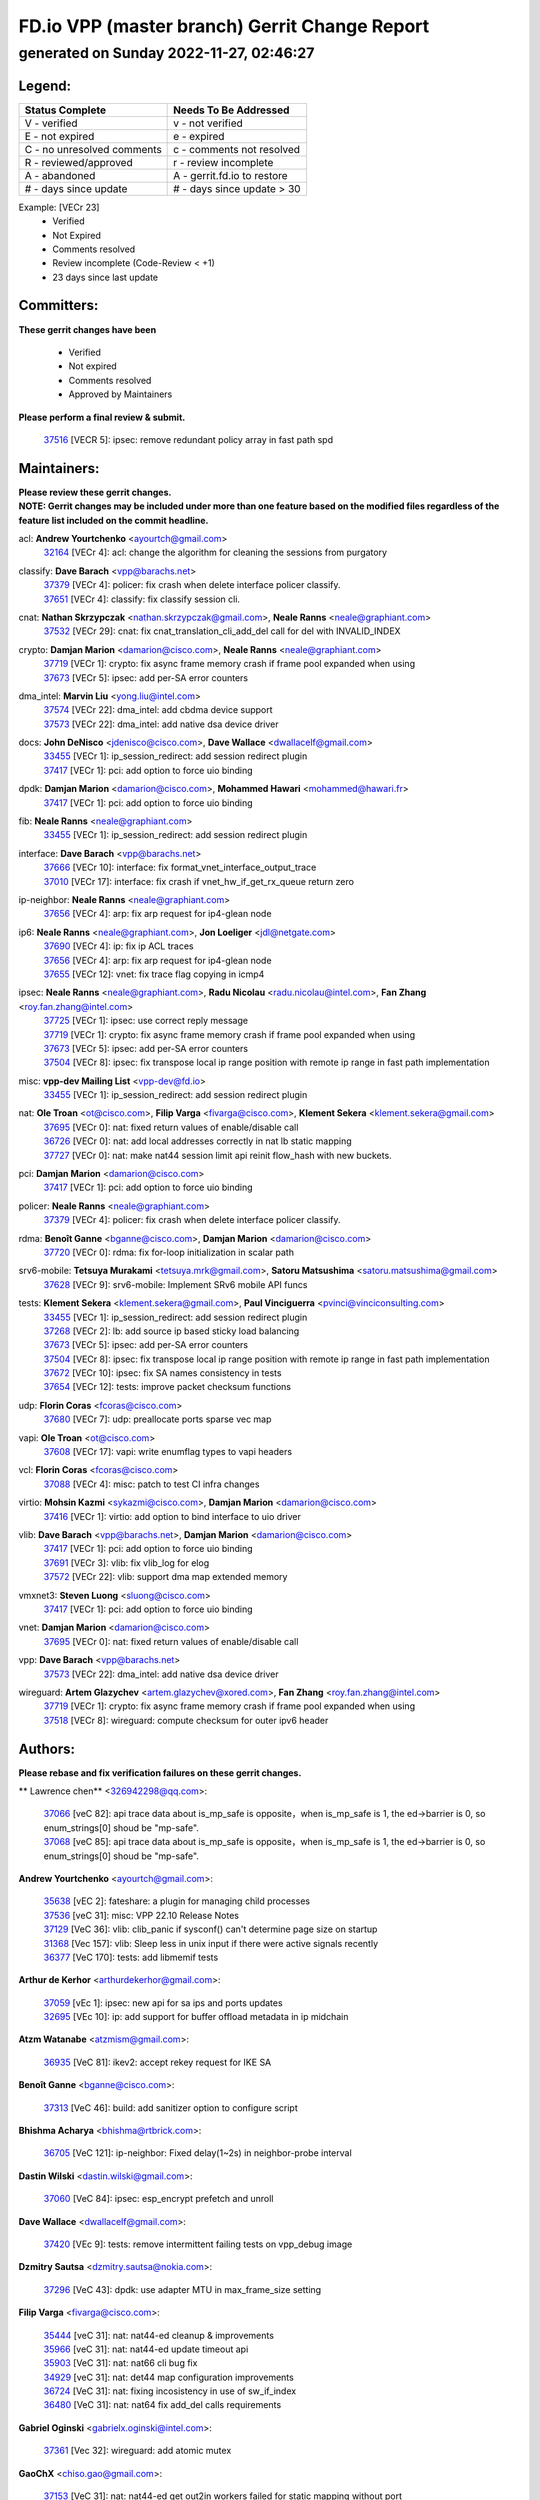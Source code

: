 
==============================================
FD.io VPP (master branch) Gerrit Change Report
==============================================
--------------------------------------------
generated on Sunday 2022-11-27, 02:46:27
--------------------------------------------


Legend:
-------
========================== ===========================
Status Complete            Needs To Be Addressed
========================== ===========================
V - verified               v - not verified
E - not expired            e - expired
C - no unresolved comments c - comments not resolved
R - reviewed/approved      r - review incomplete
A - abandoned              A - gerrit.fd.io to restore
# - days since update      # - days since update > 30
========================== ===========================

Example: [VECr 23]
    - Verified
    - Not Expired
    - Comments resolved
    - Review incomplete (Code-Review < +1)
    - 23 days since last update


Committers:
-----------
| **These gerrit changes have been**

    - Verified
    - Not expired
    - Comments resolved
    - Approved by Maintainers

| **Please perform a final review & submit.**

  | `37516 <https:////gerrit.fd.io/r/c/vpp/+/37516>`_ [VECR 5]: ipsec: remove redundant policy array in fast path spd

Maintainers:
------------
| **Please review these gerrit changes.**

| **NOTE: Gerrit changes may be included under more than one feature based on the modified files regardless of the feature list included on the commit headline.**

acl: **Andrew Yourtchenko** <ayourtch@gmail.com>
  | `32164 <https:////gerrit.fd.io/r/c/vpp/+/32164>`_ [VECr 4]: acl: change the algorithm for cleaning the sessions from purgatory

classify: **Dave Barach** <vpp@barachs.net>
  | `37379 <https:////gerrit.fd.io/r/c/vpp/+/37379>`_ [VECr 4]: policer: fix crash when delete interface policer classify.
  | `37651 <https:////gerrit.fd.io/r/c/vpp/+/37651>`_ [VECr 4]: classify: fix classify session cli.

cnat: **Nathan Skrzypczak** <nathan.skrzypczak@gmail.com>, **Neale Ranns** <neale@graphiant.com>
  | `37532 <https:////gerrit.fd.io/r/c/vpp/+/37532>`_ [VECr 29]: cnat: fix cnat_translation_cli_add_del call for del with INVALID_INDEX

crypto: **Damjan Marion** <damarion@cisco.com>, **Neale Ranns** <neale@graphiant.com>
  | `37719 <https:////gerrit.fd.io/r/c/vpp/+/37719>`_ [VECr 1]: crypto: fix async frame memory crash if frame pool expanded when using
  | `37673 <https:////gerrit.fd.io/r/c/vpp/+/37673>`_ [VECr 5]: ipsec: add per-SA error counters

dma_intel: **Marvin Liu** <yong.liu@intel.com>
  | `37574 <https:////gerrit.fd.io/r/c/vpp/+/37574>`_ [VECr 22]: dma_intel: add cbdma device support
  | `37573 <https:////gerrit.fd.io/r/c/vpp/+/37573>`_ [VECr 22]: dma_intel: add native dsa device driver

docs: **John DeNisco** <jdenisco@cisco.com>, **Dave Wallace** <dwallacelf@gmail.com>
  | `33455 <https:////gerrit.fd.io/r/c/vpp/+/33455>`_ [VECr 1]: ip_session_redirect: add session redirect plugin
  | `37417 <https:////gerrit.fd.io/r/c/vpp/+/37417>`_ [VECr 1]: pci: add option to force uio binding

dpdk: **Damjan Marion** <damarion@cisco.com>, **Mohammed Hawari** <mohammed@hawari.fr>
  | `37417 <https:////gerrit.fd.io/r/c/vpp/+/37417>`_ [VECr 1]: pci: add option to force uio binding

fib: **Neale Ranns** <neale@graphiant.com>
  | `33455 <https:////gerrit.fd.io/r/c/vpp/+/33455>`_ [VECr 1]: ip_session_redirect: add session redirect plugin

interface: **Dave Barach** <vpp@barachs.net>
  | `37666 <https:////gerrit.fd.io/r/c/vpp/+/37666>`_ [VECr 10]: interface: fix format_vnet_interface_output_trace
  | `37010 <https:////gerrit.fd.io/r/c/vpp/+/37010>`_ [VECr 17]: interface: fix crash if vnet_hw_if_get_rx_queue return zero

ip-neighbor: **Neale Ranns** <neale@graphiant.com>
  | `37656 <https:////gerrit.fd.io/r/c/vpp/+/37656>`_ [VECr 4]: arp: fix arp request for ip4-glean node

ip6: **Neale Ranns** <neale@graphiant.com>, **Jon Loeliger** <jdl@netgate.com>
  | `37690 <https:////gerrit.fd.io/r/c/vpp/+/37690>`_ [VECr 4]: ip: fix ip ACL traces
  | `37656 <https:////gerrit.fd.io/r/c/vpp/+/37656>`_ [VECr 4]: arp: fix arp request for ip4-glean node
  | `37655 <https:////gerrit.fd.io/r/c/vpp/+/37655>`_ [VECr 12]: vnet: fix trace flag copying in icmp4

ipsec: **Neale Ranns** <neale@graphiant.com>, **Radu Nicolau** <radu.nicolau@intel.com>, **Fan Zhang** <roy.fan.zhang@intel.com>
  | `37725 <https:////gerrit.fd.io/r/c/vpp/+/37725>`_ [VECr 1]: ipsec: use correct reply message
  | `37719 <https:////gerrit.fd.io/r/c/vpp/+/37719>`_ [VECr 1]: crypto: fix async frame memory crash if frame pool expanded when using
  | `37673 <https:////gerrit.fd.io/r/c/vpp/+/37673>`_ [VECr 5]: ipsec: add per-SA error counters
  | `37504 <https:////gerrit.fd.io/r/c/vpp/+/37504>`_ [VECr 8]: ipsec: fix transpose local ip range position with remote ip range in fast path implementation

misc: **vpp-dev Mailing List** <vpp-dev@fd.io>
  | `33455 <https:////gerrit.fd.io/r/c/vpp/+/33455>`_ [VECr 1]: ip_session_redirect: add session redirect plugin

nat: **Ole Troan** <ot@cisco.com>, **Filip Varga** <fivarga@cisco.com>, **Klement Sekera** <klement.sekera@gmail.com>
  | `37695 <https:////gerrit.fd.io/r/c/vpp/+/37695>`_ [VECr 0]: nat: fixed return values of enable/disable call
  | `36726 <https:////gerrit.fd.io/r/c/vpp/+/36726>`_ [VECr 0]: nat: add local addresses correctly in nat lb static mapping
  | `37727 <https:////gerrit.fd.io/r/c/vpp/+/37727>`_ [VECr 0]: nat: make nat44 session limit api reinit flow_hash with new buckets.

pci: **Damjan Marion** <damarion@cisco.com>
  | `37417 <https:////gerrit.fd.io/r/c/vpp/+/37417>`_ [VECr 1]: pci: add option to force uio binding

policer: **Neale Ranns** <neale@graphiant.com>
  | `37379 <https:////gerrit.fd.io/r/c/vpp/+/37379>`_ [VECr 4]: policer: fix crash when delete interface policer classify.

rdma: **Benoît Ganne** <bganne@cisco.com>, **Damjan Marion** <damarion@cisco.com>
  | `37720 <https:////gerrit.fd.io/r/c/vpp/+/37720>`_ [VECr 0]: rdma: fix for-loop initialization in scalar path

srv6-mobile: **Tetsuya Murakami** <tetsuya.mrk@gmail.com>, **Satoru Matsushima** <satoru.matsushima@gmail.com>
  | `37628 <https:////gerrit.fd.io/r/c/vpp/+/37628>`_ [VECr 9]: srv6-mobile: Implement SRv6 mobile API funcs

tests: **Klement Sekera** <klement.sekera@gmail.com>, **Paul Vinciguerra** <pvinci@vinciconsulting.com>
  | `33455 <https:////gerrit.fd.io/r/c/vpp/+/33455>`_ [VECr 1]: ip_session_redirect: add session redirect plugin
  | `37268 <https:////gerrit.fd.io/r/c/vpp/+/37268>`_ [VECr 2]: lb: add source ip based sticky load balancing
  | `37673 <https:////gerrit.fd.io/r/c/vpp/+/37673>`_ [VECr 5]: ipsec: add per-SA error counters
  | `37504 <https:////gerrit.fd.io/r/c/vpp/+/37504>`_ [VECr 8]: ipsec: fix transpose local ip range position with remote ip range in fast path implementation
  | `37672 <https:////gerrit.fd.io/r/c/vpp/+/37672>`_ [VECr 10]: ipsec: fix SA names consistency in tests
  | `37654 <https:////gerrit.fd.io/r/c/vpp/+/37654>`_ [VECr 12]: tests: improve packet checksum functions

udp: **Florin Coras** <fcoras@cisco.com>
  | `37680 <https:////gerrit.fd.io/r/c/vpp/+/37680>`_ [VECr 7]: udp: preallocate ports sparse vec map

vapi: **Ole Troan** <ot@cisco.com>
  | `37608 <https:////gerrit.fd.io/r/c/vpp/+/37608>`_ [VECr 17]: vapi: write enumflag types to vapi headers

vcl: **Florin Coras** <fcoras@cisco.com>
  | `37088 <https:////gerrit.fd.io/r/c/vpp/+/37088>`_ [VECr 4]: misc: patch to test CI infra changes

virtio: **Mohsin Kazmi** <sykazmi@cisco.com>, **Damjan Marion** <damarion@cisco.com>
  | `37416 <https:////gerrit.fd.io/r/c/vpp/+/37416>`_ [VECr 1]: virtio: add option to bind interface to uio driver

vlib: **Dave Barach** <vpp@barachs.net>, **Damjan Marion** <damarion@cisco.com>
  | `37417 <https:////gerrit.fd.io/r/c/vpp/+/37417>`_ [VECr 1]: pci: add option to force uio binding
  | `37691 <https:////gerrit.fd.io/r/c/vpp/+/37691>`_ [VECr 3]: vlib: fix vlib_log for elog
  | `37572 <https:////gerrit.fd.io/r/c/vpp/+/37572>`_ [VECr 22]: vlib: support dma map extended memory

vmxnet3: **Steven Luong** <sluong@cisco.com>
  | `37417 <https:////gerrit.fd.io/r/c/vpp/+/37417>`_ [VECr 1]: pci: add option to force uio binding

vnet: **Damjan Marion** <damarion@cisco.com>
  | `37695 <https:////gerrit.fd.io/r/c/vpp/+/37695>`_ [VECr 0]: nat: fixed return values of enable/disable call

vpp: **Dave Barach** <vpp@barachs.net>
  | `37573 <https:////gerrit.fd.io/r/c/vpp/+/37573>`_ [VECr 22]: dma_intel: add native dsa device driver

wireguard: **Artem Glazychev** <artem.glazychev@xored.com>, **Fan Zhang** <roy.fan.zhang@intel.com>
  | `37719 <https:////gerrit.fd.io/r/c/vpp/+/37719>`_ [VECr 1]: crypto: fix async frame memory crash if frame pool expanded when using
  | `37518 <https:////gerrit.fd.io/r/c/vpp/+/37518>`_ [VECr 8]: wireguard: compute checksum for outer ipv6 header

Authors:
--------
**Please rebase and fix verification failures on these gerrit changes.**

** Lawrence chen** <326942298@qq.com>:

  | `37066 <https:////gerrit.fd.io/r/c/vpp/+/37066>`_ [veC 82]: api trace data about is_mp_safe is opposite，when is_mp_safe is 1, the ed->barrier is 0, so enum_strings[0] shoud be "mp-safe".
  | `37068 <https:////gerrit.fd.io/r/c/vpp/+/37068>`_ [veC 85]: api trace data about is_mp_safe is opposite，when is_mp_safe is 1, the ed->barrier is 0, so enum_strings[0] shoud be "mp-safe".

**Andrew Yourtchenko** <ayourtch@gmail.com>:

  | `35638 <https:////gerrit.fd.io/r/c/vpp/+/35638>`_ [vEC 2]: fateshare: a plugin for managing child processes
  | `37536 <https:////gerrit.fd.io/r/c/vpp/+/37536>`_ [veC 31]: misc: VPP 22.10 Release Notes
  | `37129 <https:////gerrit.fd.io/r/c/vpp/+/37129>`_ [VeC 36]: vlib: clib_panic if sysconf() can't determine page size on startup
  | `31368 <https:////gerrit.fd.io/r/c/vpp/+/31368>`_ [Vec 157]: vlib: Sleep less in unix input if there were active signals recently
  | `36377 <https:////gerrit.fd.io/r/c/vpp/+/36377>`_ [VeC 170]: tests: add libmemif tests

**Arthur de Kerhor** <arthurdekerhor@gmail.com>:

  | `37059 <https:////gerrit.fd.io/r/c/vpp/+/37059>`_ [vEc 1]: ipsec: new api for sa ips and ports updates
  | `32695 <https:////gerrit.fd.io/r/c/vpp/+/32695>`_ [VEc 10]: ip: add support for buffer offload metadata in ip midchain

**Atzm Watanabe** <atzmism@gmail.com>:

  | `36935 <https:////gerrit.fd.io/r/c/vpp/+/36935>`_ [VeC 81]: ikev2: accept rekey request for IKE SA

**Benoît Ganne** <bganne@cisco.com>:

  | `37313 <https:////gerrit.fd.io/r/c/vpp/+/37313>`_ [VeC 46]: build: add sanitizer option to configure script

**Bhishma Acharya** <bhishma@rtbrick.com>:

  | `36705 <https:////gerrit.fd.io/r/c/vpp/+/36705>`_ [VeC 121]: ip-neighbor: Fixed delay(1~2s) in neighbor-probe interval

**Dastin Wilski** <dastin.wilski@gmail.com>:

  | `37060 <https:////gerrit.fd.io/r/c/vpp/+/37060>`_ [VeC 84]: ipsec: esp_encrypt prefetch and unroll

**Dave Wallace** <dwallacelf@gmail.com>:

  | `37420 <https:////gerrit.fd.io/r/c/vpp/+/37420>`_ [VEc 9]: tests: remove intermittent failing tests on vpp_debug image

**Dzmitry Sautsa** <dzmitry.sautsa@nokia.com>:

  | `37296 <https:////gerrit.fd.io/r/c/vpp/+/37296>`_ [VeC 43]: dpdk: use adapter MTU in max_frame_size setting

**Filip Varga** <fivarga@cisco.com>:

  | `35444 <https:////gerrit.fd.io/r/c/vpp/+/35444>`_ [veC 31]: nat: nat44-ed cleanup & improvements
  | `35966 <https:////gerrit.fd.io/r/c/vpp/+/35966>`_ [veC 31]: nat: nat44-ed update timeout api
  | `35903 <https:////gerrit.fd.io/r/c/vpp/+/35903>`_ [VeC 31]: nat: nat66 cli bug fix
  | `34929 <https:////gerrit.fd.io/r/c/vpp/+/34929>`_ [veC 31]: nat: det44 map configuration improvements
  | `36724 <https:////gerrit.fd.io/r/c/vpp/+/36724>`_ [VeC 31]: nat: fixing incosistency in use of sw_if_index
  | `36480 <https:////gerrit.fd.io/r/c/vpp/+/36480>`_ [VeC 31]: nat: nat64 fix add_del calls requirements

**Gabriel Oginski** <gabrielx.oginski@intel.com>:

  | `37361 <https:////gerrit.fd.io/r/c/vpp/+/37361>`_ [Vec 32]: wireguard: add atomic mutex

**GaoChX** <chiso.gao@gmail.com>:

  | `37153 <https:////gerrit.fd.io/r/c/vpp/+/37153>`_ [VeC 31]: nat: nat44-ed get out2in workers failed for static mapping without port

**Hedi Bouattour** <hedibouattour2010@gmail.com>:

  | `37248 <https:////gerrit.fd.io/r/c/vpp/+/37248>`_ [VeC 60]: urpf: add show urpf cli
  | `34726 <https:////gerrit.fd.io/r/c/vpp/+/34726>`_ [VeC 113]: interface: add buffer stats api

**Huawei LI** <lihuawei_zzu@163.com>:

  | `37726 <https:////gerrit.fd.io/r/c/vpp/+/37726>`_ [VEc 0]: nat: fix crash when set nat44 session limit with nonexisted vrf.
  | `37683 <https:////gerrit.fd.io/r/c/vpp/+/37683>`_ [VEc 0]: nat: fix memory leak when config nat44 session limit.

**Ivan Shvedunov** <ivan4th@gmail.com>:

  | `36592 <https:////gerrit.fd.io/r/c/vpp/+/36592>`_ [VeC 144]: stats: handle interface renames properly
  | `36590 <https:////gerrit.fd.io/r/c/vpp/+/36590>`_ [VeC 144]: nat: fix handling checksum offload in nat44-ed

**Jing Peng** <jing@meter.com>:

  | `36578 <https:////gerrit.fd.io/r/c/vpp/+/36578>`_ [VeC 31]: nat: fix nat44-ed outside address selection
  | `36597 <https:////gerrit.fd.io/r/c/vpp/+/36597>`_ [VeC 31]: nat: fix nat44-ed API
  | `37058 <https:////gerrit.fd.io/r/c/vpp/+/37058>`_ [VeC 87]: vppapigen: fix json build error

**Kai Luo** <kailuo.nk@gmail.com>:

  | `37269 <https:////gerrit.fd.io/r/c/vpp/+/37269>`_ [VeC 49]: memif: fix uninitialized variable warning

**Luo Yaozu** <luoyaozu@foxmail.com>:

  | `37073 <https:////gerrit.fd.io/r/c/vpp/+/37073>`_ [veC 82]: ip neighbor: fix debug log format output

**Maros Ondrejicka** <maros.ondrejicka@pantheon.tech>:

  | `37669 <https:////gerrit.fd.io/r/c/vpp/+/37669>`_ [VEc 1]: hs-test: test tcp with loss

**Mercury Noah** <mercury124185@gmail.com>:

  | `36492 <https:////gerrit.fd.io/r/c/vpp/+/36492>`_ [VeC 155]: ip6-nd: fix ip6-nd proxy issue

**Miklos Tirpak** <miklos.tirpak@gmail.com>:

  | `36021 <https:////gerrit.fd.io/r/c/vpp/+/36021>`_ [VeC 31]: nat: fix tcp session reopen in nat44-ed

**Mohammed HAWARI** <momohawari@gmail.com>:

  | `33726 <https:////gerrit.fd.io/r/c/vpp/+/33726>`_ [VeC 45]: vlib: introduce an inter worker interrupts efds

**Nathan Skrzypczak** <nathan.skrzypczak@gmail.com>:

  | `34713 <https:////gerrit.fd.io/r/c/vpp/+/34713>`_ [VeC 51]: vppinfra: improve & test abstract socket
  | `31449 <https:////gerrit.fd.io/r/c/vpp/+/31449>`_ [veC 57]: cnat: dont compute offloaded cksums
  | `32820 <https:////gerrit.fd.io/r/c/vpp/+/32820>`_ [VeC 57]: cnat: better cnat snat-policy cli
  | `33264 <https:////gerrit.fd.io/r/c/vpp/+/33264>`_ [VeC 57]: pbl: Port based balancer
  | `32821 <https:////gerrit.fd.io/r/c/vpp/+/32821>`_ [VeC 57]: cnat: add ip/client bihash
  | `29748 <https:////gerrit.fd.io/r/c/vpp/+/29748>`_ [VeC 57]: cnat: remove rwlock on ts
  | `34108 <https:////gerrit.fd.io/r/c/vpp/+/34108>`_ [VeC 57]: cnat: flag to disable rsession
  | `35805 <https:////gerrit.fd.io/r/c/vpp/+/35805>`_ [VeC 57]: dpdk: add intf tag to dev{} subinput
  | `32271 <https:////gerrit.fd.io/r/c/vpp/+/32271>`_ [VeC 57]: memif: add support for ns abstract sockets
  | `34734 <https:////gerrit.fd.io/r/c/vpp/+/34734>`_ [VeC 131]: memif: autogenerate socket_ids

**Naveen Joy** <najoy@cisco.com>:

  | `37374 <https:////gerrit.fd.io/r/c/vpp/+/37374>`_ [VEc 8]: tests: tapv2, tunv2 and af_packet interface tests for vpp

**Neale Ranns** <neale@graphiant.com>:

  | `36821 <https:////gerrit.fd.io/r/c/vpp/+/36821>`_ [VeC 107]: vlib: "sh errors" shows error severity counters

**Peter Skvarka** <pskvarka@frinx.io>:

  | `30177 <https:////gerrit.fd.io/r/c/vpp/+/30177>`_ [vec 177]: flowprobe: memory leak unreleased frame

**Piotr Bronowski** <piotrx.bronowski@intel.com>:

  | `37678 <https:////gerrit.fd.io/r/c/vpp/+/37678>`_ [VEc 8]: fib: partial fix to a deadlock during CSIT tests execution

**RADHA KRISHNA SARAGADAM** <krishna_srk2003@yahoo.com>:

  | `36711 <https:////gerrit.fd.io/r/c/vpp/+/36711>`_ [Vec 123]: ebuild: upgrade vagrant ubuntu version to 20.04

**Sergey Matov** <sergey.matov@travelping.com>:

  | `31319 <https:////gerrit.fd.io/r/c/vpp/+/31319>`_ [VeC 31]: nat: DET: Allow unknown protocol translation

**Stanislav Zaikin** <zstaseg@gmail.com>:

  | `36721 <https:////gerrit.fd.io/r/c/vpp/+/36721>`_ [VeC 72]: vppapigen: enable codegen for stream message types
  | `36110 <https:////gerrit.fd.io/r/c/vpp/+/36110>`_ [Vec 82]: virtio: allocate frame per interface

**Takanori Hirano** <me@hrntknr.net>:

  | `36781 <https:////gerrit.fd.io/r/c/vpp/+/36781>`_ [VeC 95]: ip6-nd: add fixed flag

**Ted Chen** <znscnchen@gmail.com>:

  | `37162 <https:////gerrit.fd.io/r/c/vpp/+/37162>`_ [VeC 31]: nat: fix the wrong unformat type
  | `36790 <https:////gerrit.fd.io/r/c/vpp/+/36790>`_ [VeC 58]: map: lpm 128 lookup error.
  | `37143 <https:////gerrit.fd.io/r/c/vpp/+/37143>`_ [VeC 70]: classify: remove unnecessary reallocation

**Tianyu Li** <tianyu.li@arm.com>:

  | `37530 <https:////gerrit.fd.io/r/c/vpp/+/37530>`_ [vEc 29]: dpdk: fix interface name w/ the same PCI bus/slot/function
  | `36488 <https:////gerrit.fd.io/r/c/vpp/+/36488>`_ [VeC 152]: tests: fix wireguard test failure under heavy load

**Ting Xu** <ting.xu@intel.com>:

  | `37563 <https:////gerrit.fd.io/r/c/vpp/+/37563>`_ [vEC 4]: avf: support generic flow

**Vladimir Bernolak** <vladimir.bernolak@pantheon.tech>:

  | `36723 <https:////gerrit.fd.io/r/c/vpp/+/36723>`_ [VeC 31]: nat: det44 map configuration improvements + tests

**Vladislav Grishenko** <themiron@mail.ru>:

  | `37241 <https:////gerrit.fd.io/r/c/vpp/+/37241>`_ [VeC 31]: nat: fix nat44_ed set_session_limit crash
  | `37263 <https:////gerrit.fd.io/r/c/vpp/+/37263>`_ [VeC 31]: nat: add nat44-ed session filtering by fib table
  | `37264 <https:////gerrit.fd.io/r/c/vpp/+/37264>`_ [VeC 31]: nat: fix nat44-ed outside address distribution
  | `37315 <https:////gerrit.fd.io/r/c/vpp/+/37315>`_ [VeC 54]: buffers: fix buffer leak on enqueue to bad thread
  | `37270 <https:////gerrit.fd.io/r/c/vpp/+/37270>`_ [VeC 59]: vppinfra: fix pool free bitmap allocation
  | `35721 <https:////gerrit.fd.io/r/c/vpp/+/35721>`_ [VeC 65]: vlib: stop worker threads on main loop exit
  | `35726 <https:////gerrit.fd.io/r/c/vpp/+/35726>`_ [VeC 65]: papi: fix socket api max message id calculation

**Vratko Polak** <vrpolak@cisco.com>:

  | `37083 <https:////gerrit.fd.io/r/c/vpp/+/37083>`_ [Vec 73]: avf: tolerate socket events in avf_process_request
  | `27972 <https:////gerrit.fd.io/r/c/vpp/+/27972>`_ [VeC 150]: sr: Fix deletion if target SR list is not found
  | `22575 <https:////gerrit.fd.io/r/c/vpp/+/22575>`_ [Vec 150]: api: fix vl_socket_write_ready

**Xiaoming Jiang** <jiangxiaoming@outlook.com>:

  | `37681 <https:////gerrit.fd.io/r/c/vpp/+/37681>`_ [VEc 0]: udp: hand off packet to right session thread
  | `36704 <https:////gerrit.fd.io/r/c/vpp/+/36704>`_ [VeC 31]: nat: auto forward inbound packet for local server session app with snat
  | `37492 <https:////gerrit.fd.io/r/c/vpp/+/37492>`_ [VeC 36]: api: fix memory error with pending_rpc_requests in multi-thread environment
  | `37427 <https:////gerrit.fd.io/r/c/vpp/+/37427>`_ [veC 41]: crypto: fix crypto dequeue handlers should be setted by VNET_CRYPTO_ASYNC_OP_XX
  | `37376 <https:////gerrit.fd.io/r/c/vpp/+/37376>`_ [VeC 48]: vlib: unix cli - fix input's buffer may be freed when using
  | `37375 <https:////gerrit.fd.io/r/c/vpp/+/37375>`_ [VeC 49]: ipsec: fix ipsec linked key not freed when sa deleted
  | `36808 <https:////gerrit.fd.io/r/c/vpp/+/36808>`_ [Vec 89]: arp: add support for Microsoft NLB unicast
  | `36880 <https:////gerrit.fd.io/r/c/vpp/+/36880>`_ [VeC 106]: ip: only set rx_sw_if_index when connection found to avoid following crash like tcp punt
  | `36812 <https:////gerrit.fd.io/r/c/vpp/+/36812>`_ [VeC 107]: cjson: json realloced output truncated if actual lenght more then 256

**Xie Long** <barryxie@tencent.com>:

  | `30268 <https:////gerrit.fd.io/r/c/vpp/+/30268>`_ [veC 86]: ip: fixup crash when reassemble a lots of fragments.

**Yahui Chen** <goodluckwillcomesoon@gmail.com>:

  | `37653 <https:////gerrit.fd.io/r/c/vpp/+/37653>`_ [vEC 3]: af_xdp: optimizing send performance
  | `37274 <https:////gerrit.fd.io/r/c/vpp/+/37274>`_ [Vec 36]: af_xdp: fix xdp socket create fail

**ai hua** <51931196@qq.com>:

  | `37498 <https:////gerrit.fd.io/r/c/vpp/+/37498>`_ [VeC 33]: vppinfra:fix pcap write large file(> 0x80000000) error.

**f00182600** <fangtong2007@163.com>:

  | `36453 <https:////gerrit.fd.io/r/c/vpp/+/36453>`_ [veC 145]: interface: fix the issue of show hardware-interface with invalid if-idx can caused vpp crash.
  | `35963 <https:////gerrit.fd.io/r/c/vpp/+/35963>`_ [veC 163]: dns: fix the isssue of memory leak.
  | `35862 <https:////gerrit.fd.io/r/c/vpp/+/35862>`_ [VeC 163]: nat: Delete the operation of repeatedly releasing Nat44 ei port resources

**jinhui li** <lijh_7@chinatelecom.cn>:

  | `36901 <https:////gerrit.fd.io/r/c/vpp/+/36901>`_ [VeC 72]: interface: fix 4 or more interfaces equality comparison bug with xor operation using (a^a)^(b^b)

**jinshaohui** <jinsh11@chinatelecom.cn>:

  | `30929 <https:////gerrit.fd.io/r/c/vpp/+/30929>`_ [VEc 11]: vppinfra: fix memory issue in mhash
  | `37297 <https:////gerrit.fd.io/r/c/vpp/+/37297>`_ [VEc 14]: ping: fix ping ipv6 address set packet size greater than  mtu,packet drop

**mahdi varasteh** <mahdy.varasteh@gmail.com>:

  | `37566 <https:////gerrit.fd.io/r/c/vpp/+/37566>`_ [vEC 19]: policer: add policer classify to output path
  | `34812 <https:////gerrit.fd.io/r/c/vpp/+/34812>`_ [Vec 31]: interface: more cleaning after set flags is failed in vnet_create_sw_interface

**steven luong** <sluong@cisco.com>:

  | `37488 <https:////gerrit.fd.io/r/c/vpp/+/37488>`_ [vEC 11]: vhost: convert vhost device driver to a plugin
  | `37511 <https:////gerrit.fd.io/r/c/vpp/+/37511>`_ [vEC 12]: vxlan: convert vxlan to a plugin
  | `37105 <https:////gerrit.fd.io/r/c/vpp/+/37105>`_ [VeC 45]: vppinfra: add time error counters to stats segment
  | `30866 <https:////gerrit.fd.io/r/c/vpp/+/30866>`_ [Vec 110]: bonding: Add failover-mac active support

**xujunjie-cover** <xujunjielxx@163.com>:

  | `36494 <https:////gerrit.fd.io/r/c/vpp/+/36494>`_ [VeC 152]: lb: fix make l4 lb function work

Abandoned:
----------
**The following gerrit changes have not been updated in over 180 days and have been abandoned.**

**Florin Coras** <florin.coras@gmail.com>:

  | `36252 <https:////gerrit.fd.io/r/c/vpp/+/36252>`_ [A 180]: svm: multi chunk allocs if requests larger than max chunk

Legend:
-------
========================== ===========================
Status Complete            Needs To Be Addressed
========================== ===========================
V - verified               v - not verified
E - not expired            e - expired
C - no unresolved comments c - comments not resolved
R - reviewed/approved      r - review incomplete
A - abandoned              A - gerrit.fd.io to restore
# - days since update      # - days since update > 30
========================== ===========================

Example: [VECr 23]
    - Verified
    - Not Expired
    - Comments resolved
    - Review incomplete (Code-Review < +1)
    - 23 days since last update


Statistics:
-----------
================ ===
Patches assigned
================ ===
authors          100
maintainers      32
committers       1
abandoned        1
================ ===

